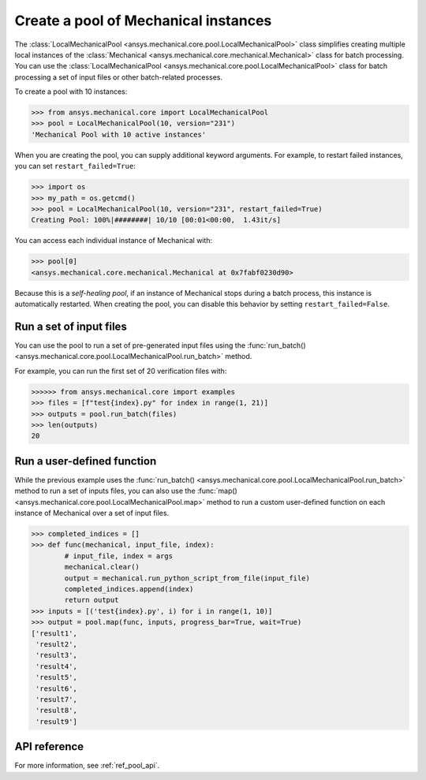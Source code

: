 Create a pool of Mechanical instances
=====================================
The :class:`LocalMechanicalPool <ansys.mechanical.core.pool.LocalMechanicalPool>`
class simplifies creating multiple local instances of the :class:`Mechanical <ansys.mechanical.core.mechanical.Mechanical>`
class for batch processing. You can use the
:class:`LocalMechanicalPool <ansys.mechanical.core.pool.LocalMechanicalPool>`
class for batch processing a set of input files or other batch-related processes.

To create a pool with 10 instances:

.. code:: python

    >>> from ansys.mechanical.core import LocalMechanicalPool
    >>> pool = LocalMechanicalPool(10, version="231")
    'Mechanical Pool with 10 active instances'

When you are creating the pool, you can supply additional keyword arguments.
For example, to restart failed instances, you can set ``restart_failed=True``:

.. code:: python

    >>> import os
    >>> my_path = os.getcmd()
    >>> pool = LocalMechanicalPool(10, version="231", restart_failed=True)
    Creating Pool: 100%|########| 10/10 [00:01<00:00,  1.43it/s]

You can access each individual instance of Mechanical with:

.. code:: python

    >>> pool[0]
    <ansys.mechanical.core.mechanical.Mechanical at 0x7fabf0230d90>

Because this is a *self-healing pool*, if an instance of Mechanical stops
during a batch process, this instance is automatically restarted. When creating
the pool, you can disable this behavior by setting ``restart_failed=False``.

Run a set of input files
~~~~~~~~~~~~~~~~~~~~~~~~
You can use the pool to run a set of pre-generated input files using the
:func:`run_batch() <ansys.mechanical.core.pool.LocalMechanicalPool.run_batch>` method.

For example, you can run the first set of 20 verification files with:

.. code:: python

     >>>>>> from ansys.mechanical.core import examples
     >>> files = [f"test{index}.py" for index in range(1, 21)]
     >>> outputs = pool.run_batch(files)
     >>> len(outputs)
     20

Run a user-defined function
~~~~~~~~~~~~~~~~~~~~~~~~~~~
While the previous example uses the :func:`run_batch() <ansys.mechanical.core.pool.LocalMechanicalPool.run_batch>`
method to run a set of inputs files, you can also use the
:func:`map() <ansys.mechanical.core.pool.LocalMechanicalPool.map>` method to run a custom user-defined function on
each instance of Mechanical over a set of input files.

.. code:: python

    >>> completed_indices = []
    >>> def func(mechanical, input_file, index):
            # input_file, index = args
            mechanical.clear()
            output = mechanical.run_python_script_from_file(input_file)
            completed_indices.append(index)
            return output
    >>> inputs = [('test{index}.py', i) for i in range(1, 10)]
    >>> output = pool.map(func, inputs, progress_bar=True, wait=True)
    ['result1',
     'result2',
     'result3',
     'result4',
     'result5',
     'result6',
     'result7',
     'result8',
     'result9']


API reference
~~~~~~~~~~~~~
For more information, see :ref:`ref_pool_api`.
